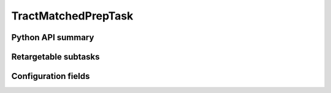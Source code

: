 .. lsst-task-topic:: lsst.faro.preparation.TractMatchedPrepTask

####################
TractMatchedPrepTask
####################

.. _lsst.faro.preparation.TractMatchedPrepTask-api:

Python API summary
==================

.. lsst-task-api-summary:: lsst.faro.preparation.TractMatchedPrepTask

.. _lsst.faro.preparation.TractMatchedPrepTask-subtasks:

Retargetable subtasks
=====================

.. lsst-task-config-subtasks:: lsst.faro.preparation.TractMatchedPrepTask

.. _lsst.faro.preparation.TractMatchedPrepTask-configs:

Configuration fields
====================

.. lsst-task-config-fields:: lsst.faro.preparation.TractMatchedPrepTask

